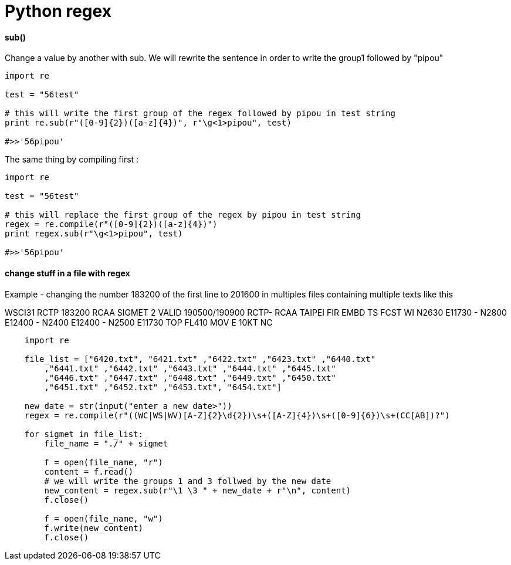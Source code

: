 = Python regex
:hp-tags: python, regex

==== sub()

Change a value by another with sub.
We will rewrite the sentence in order to write the group1 followed by "pipou"

[source,python]
----
import re

test = "56test"

# this will write the first group of the regex followed by pipou in test string 
print re.sub(r"([0-9]{2})([a-z]{4})", r"\g<1>pipou", test)

#>>'56pipou'
----

The same thing by compiling first : 

[source,python]
----
import re

test = "56test"

# this will replace the first group of the regex by pipou in test string 
regex = re.compile(r"([0-9]{2})([a-z]{4})")
print regex.sub(r"\g<1>pipou", test)

#>>'56pipou'
----

==== change stuff in a file with regex 

Example - changing the number 183200 of the first line to 201600 in multiples files containing multiple texts like this

WSCI31 RCTP 183200
RCAA SIGMET 2 VALID 190500/190900 RCTP-
RCAA TAIPEI FIR EMBD TS FCST
WI N2630 E11730 - N2800 E12400 - N2400 E12400 - N2500 E11730
TOP FL410 MOV E 10KT NC


[source,python]
----
    import re
   
    file_list = ["6420.txt", "6421.txt" ,"6422.txt" ,"6423.txt" ,"6440.txt"
        ,"6441.txt" ,"6442.txt" ,"6443.txt" ,"6444.txt" ,"6445.txt"
        ,"6446.txt" ,"6447.txt" ,"6448.txt" ,"6449.txt" ,"6450.txt"
        ,"6451.txt" ,"6452.txt" ,"6453.txt", "6454.txt"]

    new_date = str(input("enter a new date>"))
    regex = re.compile(r"((WC|WS|WV)[A-Z]{2}\d{2})\s+([A-Z]{4})\s+([0-9]{6})\s+(CC[AB])?")

    for sigmet in file_list:
        file_name = "./" + sigmet

        f = open(file_name, "r")
        content = f.read()
        # we will write the groups 1 and 3 follwed by the new date
        new_content = regex.sub(r"\1 \3 " + new_date + r"\n", content)
        f.close()

        f = open(file_name, "w")
        f.write(new_content)
        f.close()
----
